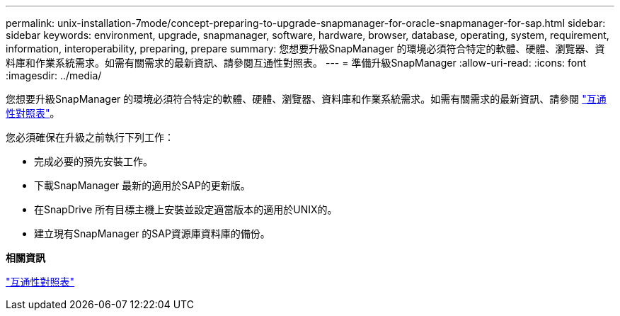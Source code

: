 ---
permalink: unix-installation-7mode/concept-preparing-to-upgrade-snapmanager-for-oracle-snapmanager-for-sap.html 
sidebar: sidebar 
keywords: environment, upgrade, snapmanager, software, hardware, browser, database, operating, system, requirement, information, interoperability, preparing, prepare 
summary: 您想要升級SnapManager 的環境必須符合特定的軟體、硬體、瀏覽器、資料庫和作業系統需求。如需有關需求的最新資訊、請參閱互通性對照表。 
---
= 準備升級SnapManager
:allow-uri-read: 
:icons: font
:imagesdir: ../media/


[role="lead"]
您想要升級SnapManager 的環境必須符合特定的軟體、硬體、瀏覽器、資料庫和作業系統需求。如需有關需求的最新資訊、請參閱 http://support.netapp.com/NOW/products/interoperability/["互通性對照表"^]。

您必須確保在升級之前執行下列工作：

* 完成必要的預先安裝工作。
* 下載SnapManager 最新的適用於SAP的更新版。
* 在SnapDrive 所有目標主機上安裝並設定適當版本的適用於UNIX的。
* 建立現有SnapManager 的SAP資源庫資料庫的備份。


*相關資訊*

http://support.netapp.com/NOW/products/interoperability/["互通性對照表"^]
